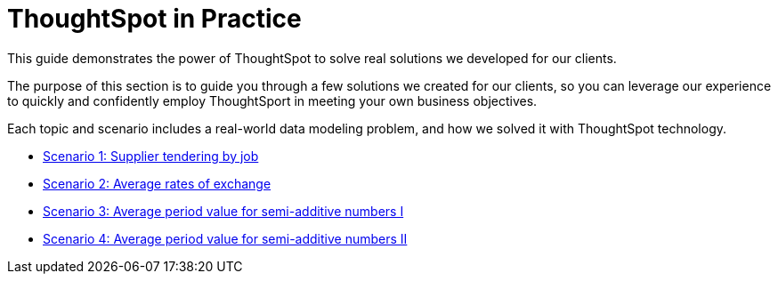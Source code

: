 = ThoughtSpot in Practice
:last_updated: 12-05-2019


This guide demonstrates the power of ThoughtSpot to solve real solutions we developed for our clients.

The purpose of this section is to guide you through a few solutions we created for our clients, so you can leverage our experience to quickly and confidently employ ThoughtSport in meeting your own business objectives.

Each topic and scenario includes a real-world data modeling problem, and how we solved it with ThoughtSpot technology.

* xref:reaggregation-scenarios.adoc#supplier-tendering[Scenario 1: Supplier tendering by job]
* xref:reaggregation-scenarios.adoc#average-rates-exchange[Scenario 2: Average rates of exchange]
* xref:reaggregation-scenarios.adoc#average-period-value-semi-additive-numbers-1[Scenario 3: Average period value for semi-additive numbers I]
* xref:reaggregation-scenarios.adoc#average-period-value-semi-additive-numbers-2[Scenario 4: Average period value for semi-additive numbers II]
